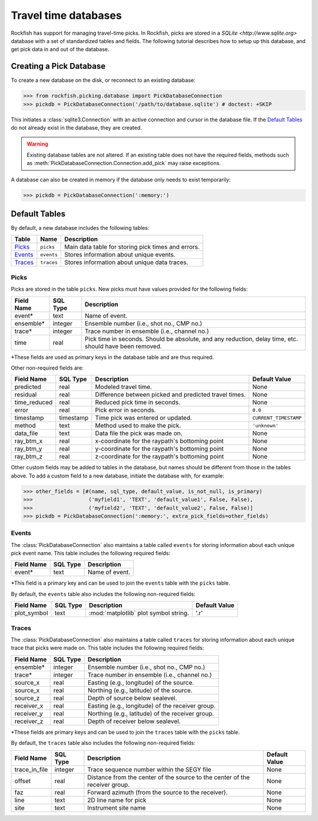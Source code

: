 
.. _pickdatabase-tutorial:

Travel time databases
*********************

Rockfish has support for managing travel-time picks. In Rockfish, picks are
stored in a `SQLite <http://www.sqlite.org>` database with a set of
standardized tables and fields. The following tutorial describes how to
setup up this database, and get pick data in and out of the database.

Creating a Pick Database
========================

To create a new database on the disk, or reconnect to an existing database:

>>> from rockfish.picking.database import PickDatabaseConnection
>>> pickdb = PickDatabaseConnection('/path/to/database.sqlite') # doctest: +SKIP

This initiates a :class:`sqlite3.Connection` with an active connection and
cursor in the database file.  If the `Default Tables`_ do not already exist
in the database, they are created.

.. warning:: Existing database tables are not altered.  If an existing table
    does not have the required fields, methods such as
    :meth:`PickDatabaseConnection.Connection.add_pick` may raise exceptions.

A database can also be created in memory if the database only needs to exist
temporarily:

>>> pickdb = PickDatabaseConnection(':memory:')

Default Tables
==============

By default, a new database includes the following tables:

========== ===========  ===================================================
Table      Name         Description
========== ===========  ===================================================
`Picks`_   ``picks``    Main data table for storing pick times and errors.
`Events`_  ``events``   Stores information about unique events.
`Traces`_  ``traces``   Stores information about unique data traces.
========== ===========  ===================================================

Picks
-----

Picks are stored in the table ``picks``. New picks must have values provided 
for the following fields:

=================  ========= ===============================================
Field Name         SQL Type  Description 
=================  ========= ===============================================
event*             text      Name of event.
ensemble*          integer   Ensemble number (i.e., shot no., CMP no.)
trace*             integer   Trace number in ensemble (i.e., channel no.)
time               real      Pick time in seconds. Should be absolute,
                             and any reduction, delay time, etc. should have
                             been removed.
=================  ========= ===============================================

*These fields are used as primary keys in the database table and are thus
required.

Other non-required fields are: 

================= =========  ====================== =====================
Field Name        SQL Type   Description            Default Value
================= =========  ====================== =====================
predicted         real       Modeled travel time.   None 
residual          real       Difference between     None
                             picked and predicted
                             travel times.
time_reduced      real       Reduced pick time in   None
                             seconds.
error             real       Pick error in seconds. ``0.0``
timestamp         timestamp  Time pick was entered  ``CURRENT_TIMESTAMP``
                             or updated.
method            text       Method used to make    ``'unknown'``
                             the pick.
data_file         text       Data file the pick was None
                             made on.
ray_btm_x         real       x-coordinate for the   None
                             raypath's bottoming
                             point
ray_btm_y         real       y-coordinate for the   None
                             raypath's bottoming
                             point
ray_btm_z         real       z-coordinate for the   None
                             raypath's bottoming
                             point
================= =========  ====================== =====================

Other custom fields may be added to tables in the database, but names should 
be different from those in the tables above.  To add a custom field to a
new database, initiate the database with, for example:

>>> other_fields = [#(name, sql_type, default_value, is_not_null, is_primary)
>>>                  ('myfield1', 'TEXT', 'default_value1', False, False),
>>>                  ('myfield2', 'TEXT', 'default_value2', False, False)]
>>> pickdb = PickDatabaseConnection(':memory:', extra_pick_fields=other_fields)

Events
------

The :class:`PickDatabaseConnection` also maintains a table called
``events`` for storing information about each unique pick event name. This 
table includes the following required fields:

================= ========= ===============================================
Field Name        SQL Type  Description 
================= ========= ===============================================
event*             text     Name of event.
================= ========= ===============================================

*This field is a primary key and can be used to join the ``events`` table 
with the ``picks`` table.

By default, the ``events`` table also includes the following non-required
fields:

================= =========  ====================== =====================
Field Name        SQL Type   Description            Default Value
================= =========  ====================== =====================
plot_symbol       text       :mod:`matplotlib` plot '.r'
                             symbol string.
================= =========  ====================== =====================

Traces
------

The :class:`PickDatabaseConnection` also maintains a table called
``traces`` for storing information about each unique trace that picks were
made on.  This table includes the following required fields:

================  ========= ================================================
Field Name        SQL Type  Description 
================  ========= ================================================
ensemble*         integer   Ensemble number (i.e., shot no., CMP no.)
trace*            integer   Trace number in ensemble (i.e., channel no.)
source_x          real      Easting (e.g., longitude) of the source.
source_x          real      Northing (e.g., latitude) of the source.
source_z          real      Depth of source below sealevel.
receiver_x        real      Easting (e.g., longitude) of the receiver group.
receiver_y        real      Northing (e.g., latitude) of the receiver group.
receiver_z        real      Depth of receiver below sealevel.
================  ========= ================================================

*These fields are primary keys and can be used to join the ``traces`` table 
with the ``picks`` table.

By default, the ``traces`` table also includes the following non-required
fields:

================= =========  ====================== =====================
Field Name        SQL Type   Description            Default Value
================= =========  ====================== =====================
trace_in_file     integer    Trace sequence number  None
                             within the SEGY file
offset            real       Distance from the      None
                             center of the source 
                             to the center of the
                             receiver group.
faz               real       Forward azimuth (from  None
                             the source to the 
                             receiver).
line              text       2D line name for pick  None
site              text       Instrument site name   None
================= =========  ====================== =====================
